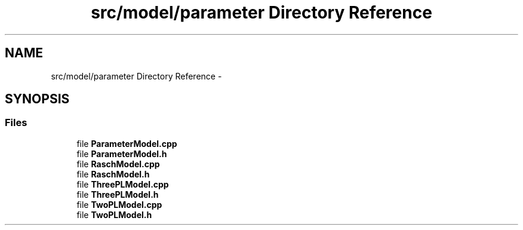 .TH "src/model/parameter Directory Reference" 3 "Tue Sep 23 2014" "Version 1.00" "SICS IRT" \" -*- nroff -*-
.ad l
.nh
.SH NAME
src/model/parameter Directory Reference \- 
.SH SYNOPSIS
.br
.PP
.SS "Files"

.in +1c
.ti -1c
.RI "file \fBParameterModel\&.cpp\fP"
.br
.ti -1c
.RI "file \fBParameterModel\&.h\fP"
.br
.ti -1c
.RI "file \fBRaschModel\&.cpp\fP"
.br
.ti -1c
.RI "file \fBRaschModel\&.h\fP"
.br
.ti -1c
.RI "file \fBThreePLModel\&.cpp\fP"
.br
.ti -1c
.RI "file \fBThreePLModel\&.h\fP"
.br
.ti -1c
.RI "file \fBTwoPLModel\&.cpp\fP"
.br
.ti -1c
.RI "file \fBTwoPLModel\&.h\fP"
.br
.in -1c
